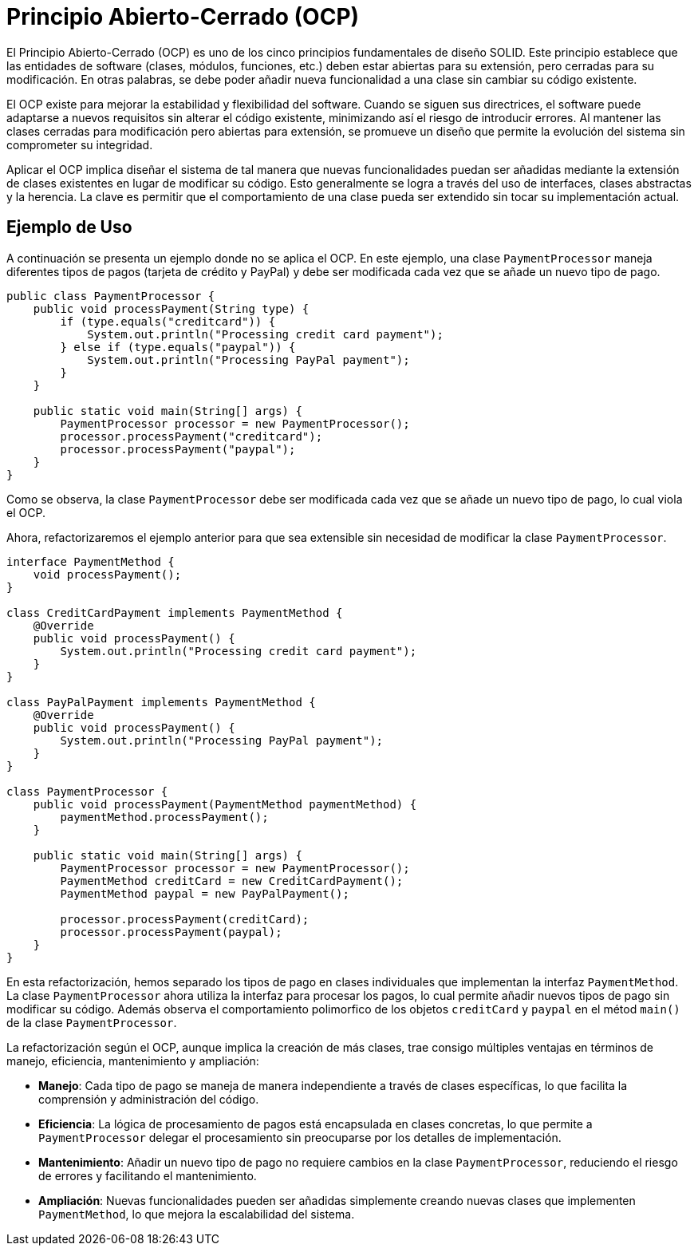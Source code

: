 = Principio Abierto-Cerrado (OCP)

El Principio Abierto-Cerrado (OCP) es uno de los cinco principios fundamentales de diseño SOLID. Este principio establece que las entidades de software (clases, módulos, funciones, etc.) deben estar abiertas para su extensión, pero cerradas para su modificación. En otras palabras, se debe poder añadir nueva funcionalidad a una clase sin cambiar su código existente.

El OCP existe para mejorar la estabilidad y flexibilidad del software. Cuando se siguen sus directrices, el software puede adaptarse a nuevos requisitos sin alterar el código existente, minimizando así el riesgo de introducir errores. Al mantener las clases cerradas para modificación pero abiertas para extensión, se promueve un diseño que permite la evolución del sistema sin comprometer su integridad.

Aplicar el OCP implica diseñar el sistema de tal manera que nuevas funcionalidades puedan ser añadidas mediante la extensión de clases existentes en lugar de modificar su código. Esto generalmente se logra a través del uso de interfaces, clases abstractas y la herencia. La clave es permitir que el comportamiento de una clase pueda ser extendido sin tocar su implementación actual.

== Ejemplo de Uso

A continuación se presenta un ejemplo donde no se aplica el OCP. En este ejemplo, una clase `PaymentProcessor` maneja diferentes tipos de pagos (tarjeta de crédito y PayPal) y debe ser modificada cada vez que se añade un nuevo tipo de pago.

[source, java]
----
public class PaymentProcessor {
    public void processPayment(String type) {
        if (type.equals("creditcard")) {
            System.out.println("Processing credit card payment");
        } else if (type.equals("paypal")) {
            System.out.println("Processing PayPal payment");
        }
    }

    public static void main(String[] args) {
        PaymentProcessor processor = new PaymentProcessor();
        processor.processPayment("creditcard");
        processor.processPayment("paypal");
    }
}
----

Como se observa, la clase `PaymentProcessor` debe ser modificada cada vez que se añade un nuevo tipo de pago, lo cual viola el OCP.


Ahora, refactorizaremos el ejemplo anterior para que sea extensible sin necesidad de modificar la clase `PaymentProcessor`.

[source, java]
----
interface PaymentMethod {
    void processPayment();
}

class CreditCardPayment implements PaymentMethod {
    @Override
    public void processPayment() {
        System.out.println("Processing credit card payment");
    }
}

class PayPalPayment implements PaymentMethod {
    @Override
    public void processPayment() {
        System.out.println("Processing PayPal payment");
    }
}

class PaymentProcessor {
    public void processPayment(PaymentMethod paymentMethod) {
        paymentMethod.processPayment();
    }

    public static void main(String[] args) {
        PaymentProcessor processor = new PaymentProcessor();
        PaymentMethod creditCard = new CreditCardPayment();
        PaymentMethod paypal = new PayPalPayment();

        processor.processPayment(creditCard);
        processor.processPayment(paypal);
    }
}
----

En esta refactorización, hemos separado los tipos de pago en clases individuales que implementan la interfaz `PaymentMethod`. La clase `PaymentProcessor` ahora utiliza la interfaz para procesar los pagos, lo cual permite añadir nuevos tipos de pago sin modificar su código. Además observa el comportamiento polimorfico de los objetos `creditCard` y `paypal` en el métod `main()` de la clase `PaymentProcessor`.

La refactorización según el OCP, aunque implica la creación de más clases, trae consigo múltiples ventajas en términos de manejo, eficiencia, mantenimiento y ampliación:

- **Manejo**: Cada tipo de pago se maneja de manera independiente a través de clases específicas, lo que facilita la comprensión y administración del código.
- **Eficiencia**: La lógica de procesamiento de pagos está encapsulada en clases concretas, lo que permite a `PaymentProcessor` delegar el procesamiento sin preocuparse por los detalles de implementación.
- **Mantenimiento**: Añadir un nuevo tipo de pago no requiere cambios en la clase `PaymentProcessor`, reduciendo el riesgo de errores y facilitando el mantenimiento.
- **Ampliación**: Nuevas funcionalidades pueden ser añadidas simplemente creando nuevas clases que implementen `PaymentMethod`, lo que mejora la escalabilidad del sistema.


